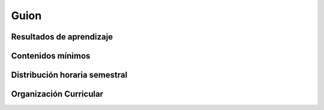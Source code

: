 ========================================
Guion
========================================

-------------------------------
Resultados de aprendizaje
-------------------------------

.. panels::
	:card: noshadow
	:column: col-lg-12	

	Estructura textos narrativos para producciones audiovisuales y multimediales, para luego transformarlos en Storyboards como parte fundamental de proyectos colaborativos y multidisciplinares.

-------------------
Contenidos mínimos
-------------------

.. panels::
	:card: noshadow
	:column: col-lg-12	

	Conocer los diversos géneros de guión, como el guión multimedia, guión de spot publicitario, guión de cómic o narración bidimensional, el guion literario y el guion visual para piezas audiovisuales. Identificando su proceso con diálogos, escenas, planos, secuencias, descripción y otros elementos que los conformen.

------------------------------
Distribución horaria semestral
------------------------------


.. panels::
    :container: container pb-4
    :column: col-lg-3 col-sm-6 col-xs-6
    :card: noshadow

	:term:`ACD`
	^^^^^^^^^^^^^^^^^^^^^^^^^^
	32

	---

	:term:`APE`
	^^^^^^^^^^^^^^^^^^^^^^^^^^
	16

	---

	:term:`AA`
	^^^^^^^^^^^^^^^^^^^^^^^^^
	32

	---

	Total de horas
	^^^^^^^^^^^^^^^^^^^^^^^^^^
	80

------------------------
Organización Curricular
------------------------

.. panels::
    :container: container pb-4 
    :column: col-lg-6
    :card: noshadow

	.. rst-class:: colorinch
	
	Unidad 
	^^^^^^^^^
	Profesional

	---

	Campo de formación
	^^^^^^^^^^^^^^^^^^^^^^^^^^
	Praxis profesional
